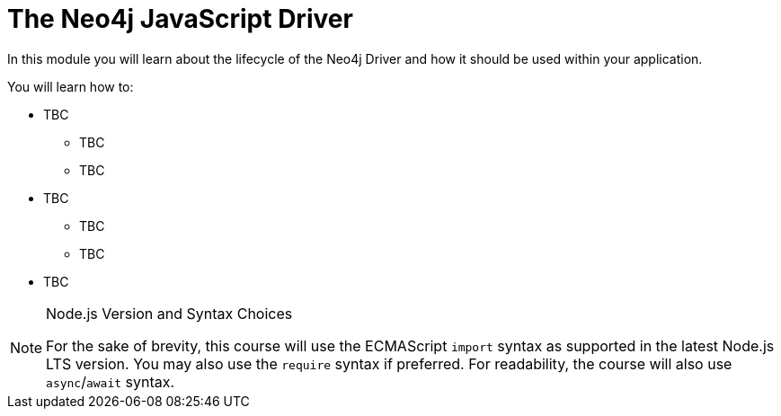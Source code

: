 = The Neo4j JavaScript Driver
:order: 1

In this module you will learn about the lifecycle of the Neo4j Driver and how it should be used within your application.

You will learn how to:

* TBC
** TBC
** TBC
* TBC
** TBC
** TBC
* TBC


[NOTE]
.Node.js Version and Syntax Choices
====
For the sake of brevity, this course will use the ECMAScript `import` syntax as supported in the latest Node.js LTS version.
You may also use the `require` syntax if preferred.
For readability, the course will also use `async`/`await` syntax.
====